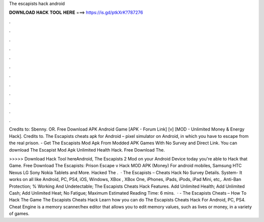 The escapists hack android



𝐃𝐎𝐖𝐍𝐋𝐎𝐀𝐃 𝐇𝐀𝐂𝐊 𝐓𝐎𝐎𝐋 𝐇𝐄𝐑𝐄 ===> https://is.gd/ptkXrK?787276



.



.



.



.



.



.



.



.



.



.



.



.

Credits to: Sbenny. OR. Free Download APK Android Game [APK - Forum Link] [v] [MOD - Unlimited Money & Energy Hack]. Credits to. The Escapists cheats apk for Android – pixel simulator on Android, in which you have to escape from the real prison. - Get The Escapists Mod Apk From Modded APK Games With No Survey and Direct Link. You can download The Escapist Mod Apk Unlimited Health Hack. Free Download The.

>>>>> Download Hack Tool hereAndroid, The Escapists 2 Mod on your Android Device today you're able to Hack that Game. Free Download The Escapists: Prison Escape v Hack MOD APK (Money) For android mobiles, Samsung HTC Nexus LG Sony Nokia Tablets and More. Hacked The .  · The Escapists – Cheats Hack No Survey Details. System- It works on all like Android, PC, PS4, iOS, Windows, XBox , XBox One, iPhones, iPads, iPods, iPad Mini, etc,. Anti-Ban Protection; % Working And Undetectable; The Escapists Cheats Hack Features. Add Unlimited Health; Add Unlimited Cash; Add Unlimited Heat; No Fatigue; Maximum Estimated Reading Time: 6 mins.  · - The Escapists Cheats – How To Hack The Game The Escapists Cheats Hack Learn how you can do The Escapists Cheats Hack For Android, PC, PS4. Cheat Engine is a memory scanner/hex editor that allows you to edit memory values, such as lives or money, in a variety of games.

